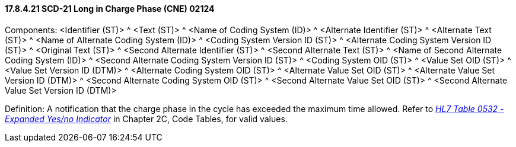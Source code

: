 ==== 17.8.4.21 SCD-21 Long in Charge Phase (CNE) 02124

Components: <Identifier (ST)> ^ <Text (ST)> ^ <Name of Coding System (ID)> ^ <Alternate Identifier (ST)> ^ <Alternate Text (ST)> ^ <Name of Alternate Coding System (ID)> ^ <Coding System Version ID (ST)> ^ <Alternate Coding System Version ID (ST)> ^ <Original Text (ST)> ^ <Second Alternate Identifier (ST)> ^ <Second Alternate Text (ST)> ^ <Name of Second Alternate Coding System (ID)> ^ <Second Alternate Coding System Version ID (ST)> ^ <Coding System OID (ST)> ^ <Value Set OID (ST)> ^ <Value Set Version ID (DTM)> ^ <Alternate Coding System OID (ST)> ^ <Alternate Value Set OID (ST)> ^ <Alternate Value Set Version ID (DTM)> ^ <Second Alternate Coding System OID (ST)> ^ <Second Alternate Value Set OID (ST)> ^ <Second Alternate Value Set Version ID (DTM)>

Definition: A notification that the charge phase in the cycle has exceeded the maximum time allowed. Refer to file:///E:\V2\v2.9%20final%20Nov%20from%20Frank\V29_CH02C_Tables.docx#HL70532[_HL7 Table 0532 - Expanded Yes/no Indicator_] in Chapter 2C, Code Tables, for valid values.

